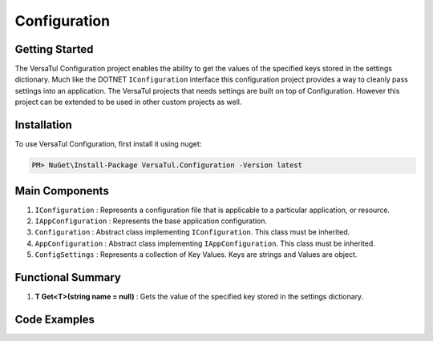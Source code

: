 Configuration
======================

Getting Started
----------------
The VersaTul Configuration project enables the ability to get the values of the specified keys stored in the settings dictionary.
Much like the DOTNET ``IConfiguration`` interface this configuration project provides a way to cleanly pass settings into an application.
The VersaTul projects that needs settings are built on top of Configuration. However this project can be extended to be used in other custom projects as well.

Installation
------------

To use VersaTul Configuration, first install it using nuget:

.. code-block:: console
    
    PM> NuGet\Install-Package VersaTul.Configuration -Version latest


Main Components
----------------
1. ``IConfiguration`` : Represents a configuration file that is applicable to a particular application, or resource.
2. ``IAppConfiguration`` : Represents the base application configuration.
3. ``Configuration`` : Abstract class implementing ``IConfiguration``. This class must be inherited.
4. ``AppConfiguration`` : Abstract class implementing ``IAppConfiguration``. This class must be inherited.
5. ``ConfigSettings`` : Represents a collection of Key Values. Keys are strings and Values are object.

Functional Summary
------------------
1. **T Get<T>(string name = null)** : Gets the value of the specified key stored in the settings dictionary.

Code Examples
-------------

.. code-block:: c#
    :caption: Configuration inherited
    :emphasize-lines: 61, 64

    public class BaseConfig : Configuration
    {
        public BaseConfig(ConfigSettings configSettings) : base(configSettings) { }

        public int Property1 => Get<int>();

        public string Property2 => Get<string>();

        public string Property3 => Get<string>(null);

        public string Property4 => Get<string>();
    }

     //configuration settings - This can be from any source e.g app.setting.json, app.config ...
    var configSettings = new ConfigSettings
    {
        { "Property1", 100 },
        { "Property2", "This is property 2" },
        { "Property3", "This is property 3" }
    };

    //initializing configuration class
    var baseConfig = new BaseConfig(configSettings);

    //pulling value from config using property.
    var result = baseConfig.Property1;